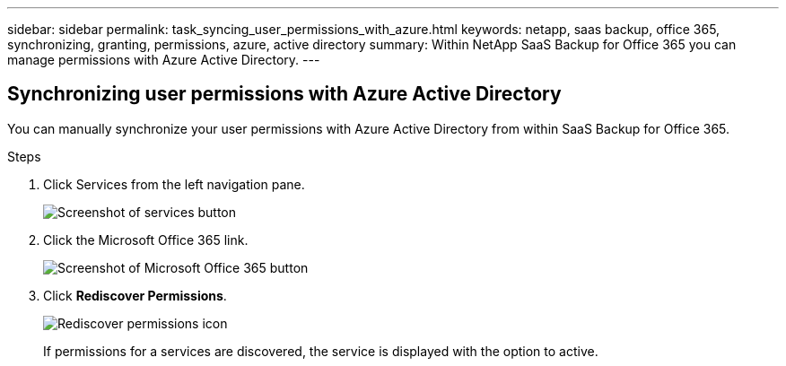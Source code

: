 ---
sidebar: sidebar
permalink: task_syncing_user_permissions_with_azure.html
keywords: netapp, saas backup, office 365, synchronizing, granting, permissions, azure, active directory
summary: Within NetApp SaaS Backup for Office 365 you can manage permissions with Azure Active Directory.
---

:toc: macro
:toclevels: 1
:hardbreaks:
:nofooter:
:icons: font
:linkattrs:
:imagesdir: ./media/

== Synchronizing user permissions with Azure Active Directory
You can manually synchronize your user permissions with Azure Active Directory from within SaaS Backup for Office 365.

.Steps

.	Click Services from the left navigation pane.
+
image:services.gif[Screenshot of services button]
.	Click the Microsoft Office 365 link.
+
image:mso365_settings.gif[Screenshot of Microsoft Office 365 button]
. Click *Rediscover Permissions*.
+
image:rediscover_permissions.gif[Rediscover permissions icon]
+
If permissions for a services are discovered, the service is displayed with the option to active.
